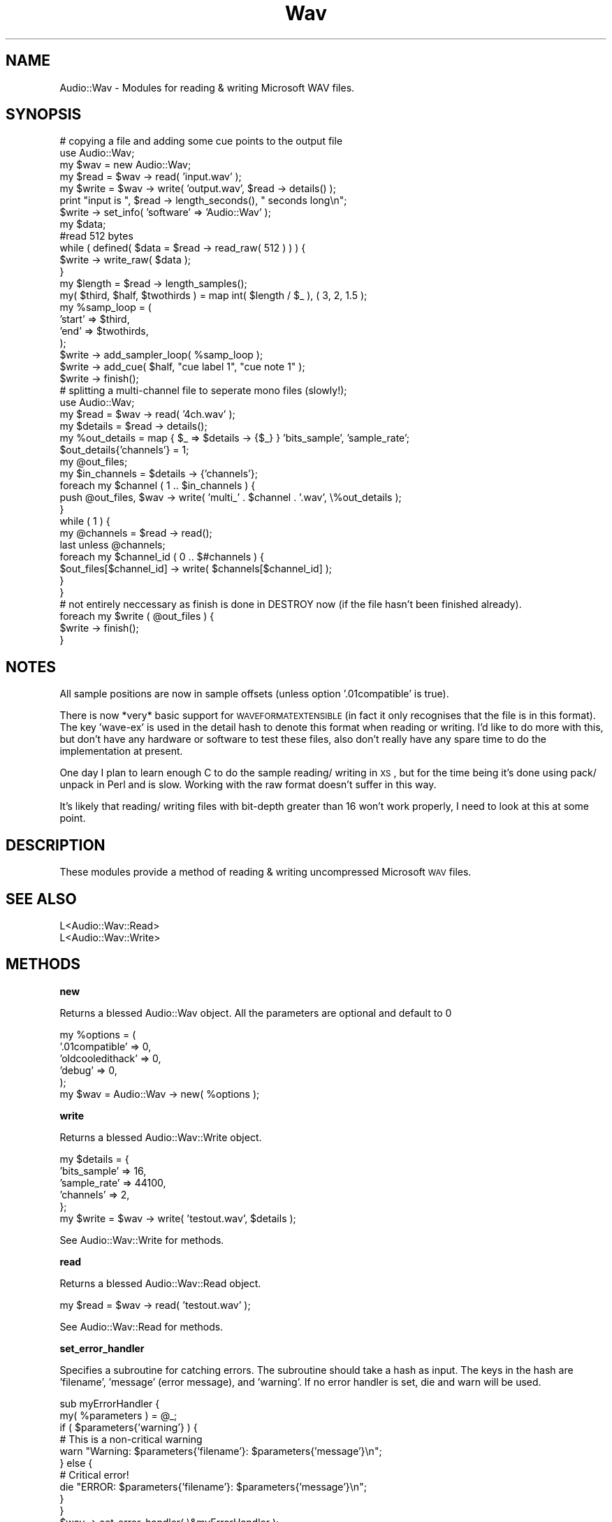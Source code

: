 .\" Automatically generated by Pod::Man 2.12 (Pod::Simple 3.05)
.\"
.\" Standard preamble:
.\" ========================================================================
.de Sh \" Subsection heading
.br
.if t .Sp
.ne 5
.PP
\fB\\$1\fR
.PP
..
.de Sp \" Vertical space (when we can't use .PP)
.if t .sp .5v
.if n .sp
..
.de Vb \" Begin verbatim text
.ft CW
.nf
.ne \\$1
..
.de Ve \" End verbatim text
.ft R
.fi
..
.\" Set up some character translations and predefined strings.  \*(-- will
.\" give an unbreakable dash, \*(PI will give pi, \*(L" will give a left
.\" double quote, and \*(R" will give a right double quote.  \*(C+ will
.\" give a nicer C++.  Capital omega is used to do unbreakable dashes and
.\" therefore won't be available.  \*(C` and \*(C' expand to `' in nroff,
.\" nothing in troff, for use with C<>.
.tr \(*W-
.ds C+ C\v'-.1v'\h'-1p'\s-2+\h'-1p'+\s0\v'.1v'\h'-1p'
.ie n \{\
.    ds -- \(*W-
.    ds PI pi
.    if (\n(.H=4u)&(1m=24u) .ds -- \(*W\h'-12u'\(*W\h'-12u'-\" diablo 10 pitch
.    if (\n(.H=4u)&(1m=20u) .ds -- \(*W\h'-12u'\(*W\h'-8u'-\"  diablo 12 pitch
.    ds L" ""
.    ds R" ""
.    ds C` ""
.    ds C' ""
'br\}
.el\{\
.    ds -- \|\(em\|
.    ds PI \(*p
.    ds L" ``
.    ds R" ''
'br\}
.\"
.\" If the F register is turned on, we'll generate index entries on stderr for
.\" titles (.TH), headers (.SH), subsections (.Sh), items (.Ip), and index
.\" entries marked with X<> in POD.  Of course, you'll have to process the
.\" output yourself in some meaningful fashion.
.if \nF \{\
.    de IX
.    tm Index:\\$1\t\\n%\t"\\$2"
..
.    nr % 0
.    rr F
.\}
.\"
.\" Accent mark definitions (@(#)ms.acc 1.5 88/02/08 SMI; from UCB 4.2).
.\" Fear.  Run.  Save yourself.  No user-serviceable parts.
.    \" fudge factors for nroff and troff
.if n \{\
.    ds #H 0
.    ds #V .8m
.    ds #F .3m
.    ds #[ \f1
.    ds #] \fP
.\}
.if t \{\
.    ds #H ((1u-(\\\\n(.fu%2u))*.13m)
.    ds #V .6m
.    ds #F 0
.    ds #[ \&
.    ds #] \&
.\}
.    \" simple accents for nroff and troff
.if n \{\
.    ds ' \&
.    ds ` \&
.    ds ^ \&
.    ds , \&
.    ds ~ ~
.    ds /
.\}
.if t \{\
.    ds ' \\k:\h'-(\\n(.wu*8/10-\*(#H)'\'\h"|\\n:u"
.    ds ` \\k:\h'-(\\n(.wu*8/10-\*(#H)'\`\h'|\\n:u'
.    ds ^ \\k:\h'-(\\n(.wu*10/11-\*(#H)'^\h'|\\n:u'
.    ds , \\k:\h'-(\\n(.wu*8/10)',\h'|\\n:u'
.    ds ~ \\k:\h'-(\\n(.wu-\*(#H-.1m)'~\h'|\\n:u'
.    ds / \\k:\h'-(\\n(.wu*8/10-\*(#H)'\z\(sl\h'|\\n:u'
.\}
.    \" troff and (daisy-wheel) nroff accents
.ds : \\k:\h'-(\\n(.wu*8/10-\*(#H+.1m+\*(#F)'\v'-\*(#V'\z.\h'.2m+\*(#F'.\h'|\\n:u'\v'\*(#V'
.ds 8 \h'\*(#H'\(*b\h'-\*(#H'
.ds o \\k:\h'-(\\n(.wu+\w'\(de'u-\*(#H)/2u'\v'-.3n'\*(#[\z\(de\v'.3n'\h'|\\n:u'\*(#]
.ds d- \h'\*(#H'\(pd\h'-\w'~'u'\v'-.25m'\f2\(hy\fP\v'.25m'\h'-\*(#H'
.ds D- D\\k:\h'-\w'D'u'\v'-.11m'\z\(hy\v'.11m'\h'|\\n:u'
.ds th \*(#[\v'.3m'\s+1I\s-1\v'-.3m'\h'-(\w'I'u*2/3)'\s-1o\s+1\*(#]
.ds Th \*(#[\s+2I\s-2\h'-\w'I'u*3/5'\v'-.3m'o\v'.3m'\*(#]
.ds ae a\h'-(\w'a'u*4/10)'e
.ds Ae A\h'-(\w'A'u*4/10)'E
.    \" corrections for vroff
.if v .ds ~ \\k:\h'-(\\n(.wu*9/10-\*(#H)'\s-2\u~\d\s+2\h'|\\n:u'
.if v .ds ^ \\k:\h'-(\\n(.wu*10/11-\*(#H)'\v'-.4m'^\v'.4m'\h'|\\n:u'
.    \" for low resolution devices (crt and lpr)
.if \n(.H>23 .if \n(.V>19 \
\{\
.    ds : e
.    ds 8 ss
.    ds o a
.    ds d- d\h'-1'\(ga
.    ds D- D\h'-1'\(hy
.    ds th \o'bp'
.    ds Th \o'LP'
.    ds ae ae
.    ds Ae AE
.\}
.rm #[ #] #H #V #F C
.\" ========================================================================
.\"
.IX Title "Wav 3"
.TH Wav 3 "2006-03-22" "perl v5.8.8" "User Contributed Perl Documentation"
.\" For nroff, turn off justification.  Always turn off hyphenation; it makes
.\" way too many mistakes in technical documents.
.if n .ad l
.nh
.SH "NAME"
Audio::Wav \- Modules for reading & writing Microsoft WAV files.
.SH "SYNOPSIS"
.IX Header "SYNOPSIS"
.Vb 6
\&    # copying a file and adding some cue points to the output file
\&    use Audio::Wav;
\&    my $wav = new Audio::Wav;
\&    my $read = $wav \-> read( 'input.wav' );
\&    my $write = $wav \-> write( 'output.wav', $read \-> details() );
\&    print "input is ", $read \-> length_seconds(), " seconds long\en";
\&
\&    $write \-> set_info( 'software' => 'Audio::Wav' );
\&    my $data;
\&    #read 512 bytes
\&    while ( defined( $data = $read \-> read_raw( 512 ) ) ) {
\&        $write \-> write_raw( $data );
\&    }
\&    my $length = $read \-> length_samples();
\&    my( $third, $half, $twothirds ) = map int( $length / $_ ), ( 3, 2, 1.5 );
\&    my %samp_loop = (
\&        'start' => $third,
\&        'end'   => $twothirds,
\&    );
\&    $write \-> add_sampler_loop( %samp_loop );
\&    $write \-> add_cue( $half, "cue label 1", "cue note 1" );
\&    $write \-> finish();
\&
\&
\&    # splitting a multi\-channel file to seperate mono files (slowly!);
\&    use Audio::Wav;
\&    my $read = $wav \-> read( '4ch.wav' );
\&    my $details = $read \-> details();
\&    my %out_details = map { $_ => $details \-> {$_} } 'bits_sample', 'sample_rate';
\&    $out_details{'channels'} = 1;
\&    my @out_files;
\&    my $in_channels = $details \-> {'channels'};
\&    foreach my $channel ( 1 .. $in_channels ) {
\&        push @out_files, $wav \-> write( 'multi_' . $channel . '.wav', \e%out_details );
\&    }
\&
\&    while ( 1 ) {
\&        my @channels = $read \-> read();
\&        last unless @channels;
\&        foreach my $channel_id ( 0 .. $#channels ) {
\&            $out_files[$channel_id] \-> write( $channels[$channel_id] );
\&        }
\&    }
\&
\&    # not entirely neccessary as finish is done in DESTROY now (if the file hasn't been finished already).
\&    foreach my $write ( @out_files ) {
\&        $write \-> finish();
\&    }
.Ve
.SH "NOTES"
.IX Header "NOTES"
All sample positions are now in sample offsets (unless option '.01compatible' is true).
.PP
There is now *very* basic support for \s-1WAVEFORMATEXTENSIBLE\s0 (in fact it only recognises that the file is in this format).
The key 'wave\-ex' is used in the detail hash to denote this format when reading or writing.
I'd like to do more with this, but don't have any hardware or software to test these files, also don't really have any spare time to do the implementation at present.
.PP
One day I plan to learn enough C to do the sample reading/ writing in \s-1XS\s0, but for the time being it's done using pack/ unpack in Perl and is slow.
Working with the raw format doesn't suffer in this way.
.PP
It's likely that reading/ writing files with bit-depth greater than 16 won't work properly, I need to look at this at some point.
.SH "DESCRIPTION"
.IX Header "DESCRIPTION"
These modules provide a method of reading & writing uncompressed Microsoft \s-1WAV\s0 files.
.SH "SEE ALSO"
.IX Header "SEE ALSO"
.Vb 1
\&    L<Audio::Wav::Read>
\&
\&    L<Audio::Wav::Write>
.Ve
.SH "METHODS"
.IX Header "METHODS"
.Sh "new"
.IX Subsection "new"
Returns a blessed Audio::Wav object.
All the parameters are optional and default to 0
.PP
.Vb 6
\&    my %options = (
\&        '.01compatible'         => 0,
\&        'oldcooledithack'       => 0,
\&        'debug'                 => 0,
\&    );
\&    my $wav = Audio::Wav \-> new( %options );
.Ve
.Sh "write"
.IX Subsection "write"
Returns a blessed Audio::Wav::Write object.
.PP
.Vb 5
\&    my $details = {
\&        'bits_sample'   => 16,
\&        'sample_rate'   => 44100,
\&        'channels'      => 2,
\&    };
\&
\&    my $write = $wav \-> write( 'testout.wav', $details );
.Ve
.PP
See Audio::Wav::Write for methods.
.Sh "read"
.IX Subsection "read"
Returns a blessed Audio::Wav::Read object.
.PP
.Vb 1
\&    my $read = $wav \-> read( 'testout.wav' );
.Ve
.PP
See Audio::Wav::Read for methods.
.Sh "set_error_handler"
.IX Subsection "set_error_handler"
Specifies a subroutine for catching errors.
The subroutine should take a hash as input. The keys in the hash are 'filename', 'message' (error message), and 'warning'.
If no error handler is set, die and warn will be used.
.PP
.Vb 11
\&    sub myErrorHandler {
\&        my( %parameters ) = @_;
\&        if ( $parameters{'warning'} ) {
\&            # This is a non\-critical warning
\&            warn "Warning: $parameters{'filename'}: $parameters{'message'}\en";
\&        } else {
\&            # Critical error!
\&            die "ERROR: $parameters{'filename'}: $parameters{'message'}\en";
\&        }
\&    }
\&    $wav \-> set_error_handler( \e&myErrorHandler );
.Ve
.SH "AUTHORS"
.IX Header "AUTHORS"
.Vb 2
\&    Nick Peskett (see http://www.peskett.co.uk/ for contact details).
\&    Kurt George Gjerde <kurt.gjerde@media.uib.no>. (0.02\-0.03)
.Ve
